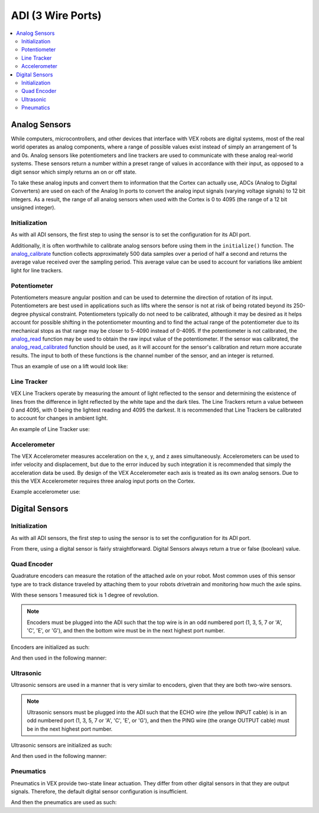 ==================
ADI (3 Wire Ports)
==================

.. contents:: :local:

Analog Sensors
==============

While computers, microcontrollers, and other devices that interface with
VEX robots are digital systems, most of the real world operates as
analog components, where a range of possible values exist instead of
simply an arrangement of 1s and 0s. Analog sensors like potentiometers and line
trackers are used to communicate with these analog real-world systems.
These sensors return a number within a preset range of values
in accordance with their input, as opposed to a digit sensor which
simply returns an on or off state.

To take these analog inputs and convert them to information that the
Cortex can actually use, ADCs (Analog to Digital Converters) are used on
each of the Analog In ports to convert the analog input signals (varying
voltage signals) to 12 bit integers. As a result, the range of all
analog sensors when used with the Cortex is 0 to 4095 (the range of a 12
bit unsigned integer).

Initialization
--------------

As with all ADI sensors, the first step to using the sensor is to set the configuration
for its ADI port.

.. tabs::
   .. group-tab :: C
      .. highlight:: c
      .. code-block:: c
         :caption: initialize.c
         :linenos:

         #define ANALOG_SENSOR_PORT 1

         void initialize() {
           adi_port_set_config(ANALOG_SENSOR_PORT, E_ADI_ANALOG_IN);
         }

   .. group-tab :: C++
      .. highlight:: cpp
      .. code-block:: cpp
         :caption: initialize.cpp
         :linenos:

         #define ANALOG_SENSOR_PORT 1

         void initialize() {
           pros::ADIAnalogIn sensor (ANALOG_SENSOR_PORT);
           // Use the sensor
         }

Additionally, it is often worthwhile to calibrate analog sensors before using them
in the ``initialize()`` function. The
`analog_calibrate <../../api/c/adi.htmladi-#analog-calibrate>`_ function collects
approximately 500 data samples over a period of half a
second and returns the average value received over the sampling period.
This average value can be used to account for variations like ambient light for
line trackers.

.. tabs::
   .. group-tab :: C
      .. highlight:: c
      .. code-block:: c
         :caption: initialize.c
         :linenos:

         #define ANALOG_SENSOR_PORT 1

         void initialize() {
           adi_port_set_config(ANALOG_SENSOR_PORT, E_ADI_ANALOG_IN);
           adi_analog_calibrate(ANALOG_SENSOR_PORT);
         }
   .. group-tab :: C++
      .. highlight:: cpp
      .. code-block:: cpp
         :caption: initialize.cpp
         :linenos:

         #define ANALOG_SENSOR_PORT 1

         void initialize() {
           pros::ADIAnalogIn sensor (ANALOG_SENSOR_PORT);
           sensor.calibrate();
         }

Potentiometer
-------------

Potentiometers measure angular position and can be used to determine the
direction of rotation of its input. Potentiometers are best used in
applications such as lifts where the sensor is not at risk of being
rotated beyond its 250-degree physical constraint. Potentiometers
typically do not need to be calibrated, although it may be desired as it
helps account for possible shifting in the potentiometer mounting and to
find the actual range of the potentiometer due to its mechanical stops
as that range may be closer to 5-4090 instead of 0-4095. If the
potentiometer is not calibrated, the `analog_read <../../api/c/adi.html#adi-analog-read>`_
function may be used to obtain the raw
input value of the potentiometer. If the sensor was calibrated, the
`analog_read_calibrated <../../api/c/adi.html#adi-analog-read-calibrated>`_ function should be used,
as it will account for the sensor's
calibration and return more accurate results. The input to both of these
functions is the channel number of the sensor, and an integer is
returned.

Thus an example of use on a lift would look like:

.. tabs::
   .. group-tab:: C
      .. highlight:: c
      .. code-block:: c
         :caption: autonomous.c
         :linenos:

         #define POTENTIOMETER_PORT 1
         #define MOTOR_PORT 1

         void autonomous() {
           //while the potentiometer is not at its maximum position
           while (adi_analog_read(POTENTIOMETER_PORT) < 4095) {
             motor_move(MOTOR_PORT, 127); //activate the lift
             delay(50);
           }
         }

   .. group-tab:: C++
      .. highlight:: cpp
      .. code-block:: cpp
         :caption: autonomous.cpp
         :linenos:

         #define POTENTIOMETER_PORT 1
         #define MOTOR_PORT 1

         void autonomous() {
           pros::ADIPotentiometer sensor (POTENTIOMETER_PORT);
           pros::Motor motor (MOTOR_PORT);
           //while the potentiometer is not at its maximum position
           while (sensor.get_value() < 4095) {
             motor = 127;
             pros::delay(50);
           }
         }

Line Tracker
------------

VEX Line Trackers operate by measuring the amount of light reflected to
the sensor and determining the existence of lines from the difference in
light reflected by the white tape and the dark tiles. The Line Trackers
return a value between 0 and 4095, with 0 being the lightest reading and
4095 the darkest. It is recommended that Line Trackers be calibrated to
account for changes in ambient light.

An example of Line Tracker use:

.. tabs::
   .. group-tab:: C
      .. highlight:: c
      .. code-block:: c
         :caption: autonomous.c
         :linenos:

         #define LINE_TRACKER_PORT 1
         #define MOTOR_PORT 1

         void autonomous() {
           // Arbitrarily set the threshold for a line at 2000 quid
           while(analogRead(LINE_TRACKER_PORT) < 2000) {
             // drive forward until a line is hit
             motorSet(MOTOR_PORT,127);
             delay(50);
           }
         }


   .. group-tab:: C++
      .. highlight:: cpp
      .. code-block:: cpp
         :caption: autonomous.cpp
         :linenos:

         #define LINE_TRACKER_PORT 1
         #define MOTOR_PORT 1

         void autonomous() {
           pros::ADILineSensor sensor (LINE_TRACKER_PORT);
           pros::Motor motor (MOTOR_PORT);
           // Arbitrarily set the threshold for a line at 2000 quid
           while(sensor.get_value < 2000) {
             // drive forward until a line is hit
             motor = 127;
             delay(50);
           }
         }

Accelerometer
-------------

The VEX Accelerometer measures acceleration on the x, y, and z axes
simultaneously. Accelerometers can be used to infer velocity and
displacement, but due to the error induced by such integration it is
recommended that simply the acceleration data be used. By design of the
VEX Accelerometer each axis is treated as its own analog sensors. Due to
this the VEX Accelerometer requires three analog input ports on the
Cortex.

Example accelerometer use:

.. tabs::
   .. group-tab:: C
      .. highlight:: c
      .. code-block:: c
         :caption: initialize.c
         :linenos:

         #define ACCELEROMETER_X 1
         #define ACCELEROMETER_Y 2
         #define ACCELEROMETER_Z 3

         void initialize() {
           analog_calibrate(ACCELEROMETER_X); //calibrates the x axis input
           analog_calibrate(ACCELEROMETER_Y); //calibrates the y axis input
           analog_calibrate(ACCELEROMETER_Z); //calibrates the z axis input

           int x_acc = analog_read_calibrated_HR(ACCELEROMETER_X);
           int y_acc = analog_read_calibrated_HR(ACCELEROMETER_Y);
           int z_acc = analog_read_calibrated_HR(ACCELEROMETER_Z);
           printf("X: %d, Y: %d, Z: %d\n", x_acc, y_acc, z_acc);
         }


   .. group-tab:: C++
      .. highlight:: cpp
      .. code-block:: cpp
         :caption: initialize.cpp
         :linenos:

         #define ACCELEROMETER_X 1
         #define ACCELEROMETER_Y 2
         #define ACCELEROMETER_Z 3

         void initialize() {
           pros::ADIAnalogIn acc_x (ACCELEROMETER_X);
           pros::ADIAnalogIn acc_y (ACCELEROMETER_Y);
           pros::ADIAnalogIn acc_z (ACCELEROMETER_Z);
           acc_x.calibrate(); //calibrates the x axis input
           acc_y.calibrate(); //calibrates the y axis input
           acc_z.calibrate(); //calibrates the z axis input

           int x_acc = acc_x.value_get_calibrated_HR();
           int y_acc = acc_y.value_get_calibrated_HR();
           int z_acc = acc_z.value_get_calibrated_HR();
           std::cout << "X: " << x_acc << "Y: " << y_acc << "Z: " z_acc;
         }

Digital Sensors
===============

Initialization
--------------

As with all ADI sensors, the first step to using the sensor is to set the configuration
for its ADI port.

.. tabs::
   .. group-tab :: C
      .. highlight:: c
      .. code-block:: c
         :caption: initialize.c
         :linenos:

         #define DIGITAL_SENSOR_PORT 1

         void initialize() {
           adi_port_set_config(DIGITAL_SENSOR_PORT, E_ADI_DIGITAL_IN);
         }

   .. group-tab :: C++
      .. highlight:: cpp
      .. code-block:: cpp
         :caption: initialize.cpp
         :linenos:

         #define DIGITAL_SENSOR_PORT 1

         void initialize() {
           pros::ADIDigitalIn sensor (DIGITAL_SENSOR_PORT);
           // Use the sensor
         }

From there, using a digital sensor is fairly straightforward. Digital Sensors
always return a true or false (boolean) value.

.. tabs::
   .. group-tab :: C
      .. highlight:: c
      .. code-block:: c
         :caption: autonomous.c
         :linenos:

         #define DIGITAL_SENSOR_PORT 1
         #define MOTOR_PORT 1

         void autonomous() {
           while (!adi_digital_read(DIGITAL_SENSOR_PORT)) {
             // Drive forward until the button digital sensor button is pressed
             motor_move(1, 127);
             delay(50);
           }
           // The button was pressed, stop moving.
           motor_move(1, 0);
         }

   .. group-tab :: C++
      .. highlight:: cpp
      .. code-block:: cpp
         :caption: autonomous.cpp
         :linenos:

         #define DIGITAL_SENSOR_PORT 1
         #define MOTOR_PORT 1

         void autonomous() {
           pros::ADIDigitalIn button (DIGITAL_SENSOR_PORT);
           pros::Motor drive (MOTOR_PORT);

           while (!button.get_value) {
             // Drive forward until the button digital sensor button is pressed
             drive = 127;
             pros::delay(50);
           }
           // The button was pressed, stop moving.
           drive =  0;
         }

Quad Encoder
------------

Quadrature encoders can measure the rotation of the attached axle on
your robot. Most common uses of this sensor type are to track distance
traveled by attaching them to your robots drivetrain and monitoring how
much the axle spins.

With these sensors 1 measured tick is 1 degree of revolution.

.. note:: Encoders must be plugged into the ADI such that the top wire
          is in an odd numbered port (1, 3, 5, 7 or 'A', 'C', 'E', or 'G'),
          and then the bottom wire must be in the next highest port number.

Encoders are initialized as such:

.. tabs::
   .. group-tab :: C
      .. highlight:: c
      .. code-block:: c
         :caption: main.h
         :linenos:

         // Digital port number for top and bottom port of quad encoder
         #define QUAD_TOP_PORT 1
         #define QUAD_BOTTOM_PORT 2

         // Multiple encoders can be declared
         extern adi_encoder_t encoder;

      .. code-block:: c
         :caption: initialize.c
         :linenos:

         void initialize() {
           encoder = adi_encoder_init(QUAD_TOP_PORT, QUAD_BOTTOM_PORT, false);
         }

   .. group-tab :: C++
      .. highlight:: cpp
      .. code-block:: cpp
         :caption: initialize.cpp
         :linenos:

         // Digital port number for top and bottom port of quad encoder
         #define QUAD_TOP_PORT 1
         #define QUAD_BOTTOM_PORT 2

         void initialize() {
           pros::ADIEncoder encoder (QUAD_TOP_PORT, QUAD_BOTTOM_PORT, false);
         }

And then used in the following manner:

.. tabs::
   .. group-tab :: C
      .. highlight:: c
      .. code-block:: c
         :caption: autonomous.c
         :linenos:

         #define MOTOR_PORT 1

         void autonomous() {
           while (adi_encoder_get(encoder) < 1000) {
             // Move forward for 1000 ticks
             motor_move(MOTOR_PORT, 127);
             delay(50);
           }
           motor_move(MOTOR_PORT, 0);
         }

   .. group-tab :: C++
      .. highlight:: cpp
      .. code-block:: cpp
         :caption: autonomous.cpp
         :linenos:

         #define MOTOR_PORT 1
         #define QUAD_TOP_PORT 1
         #define QUAD_BOTTOM_PORT 2

         void autonomous() {
           pros::ADIEncoder encoder (QUAD_TOP_PORT, QUAD_BOTTOM_PORT);
           pros::Motor drive (MOTOR_PORT);

           while (encoder.get_value() < 1000) {
             // Move forward for 1000 ticks
             drive = 127;
             pros::delay(50);
           }
           drive = 0;
         }

Ultrasonic
----------

Ultrasonic sensors are used in a manner that is very similar to encoders, given
that they are both two-wire sensors.

.. note:: Ultrasonic sensors must be plugged into the ADI such that the ECHO wire
          (the yellow INPUT cable) is in an odd numbered port (1, 3, 5, 7 or 'A', 'C', 'E', or 'G'),
          and then the PING wire (the orange OUTPUT cable) must be in the next highest port number.

Ultrasonic sensors are initialized as such:

.. tabs::
   .. group-tab :: C
      .. highlight:: c
      .. code-block:: c
         :caption: main.h
         :linenos:

         // Digital port number for top and bottom port of quad encoder
         #define ULTRA_ECHO_PORT 1
         #define ULTRA_PING_PORT 2

         // Multiple encoders can be declared
         extern adi_ultrasonic_t ultrasonic;

      .. code-block:: c
         :caption: initialize.c
         :linenos:

         void initialize() {
           ultrasonic = adi_ultrasonic_init(ULTRA_ECHO_PORT, ULTRA_PING_PORT);
         }

   .. group-tab :: C++
      .. highlight:: cpp
      .. code-block:: cpp
         :caption: initialize.cpp
         :linenos:

         // Digital port number for top and bottom port of quad encoder
         #define ULTRA_ECHO_PORT 1
         #define ULTRA_PING_PORT 2

         void initialize() {
           pros::ADIUltrasonic ultrasonic (ULTRA_ECHO_PORT, ULTRA_PING_PORT);
         }

And then used in the following manner:

.. tabs::
   .. group-tab :: C
      .. highlight:: c
      .. code-block:: c
         :caption: autonomous.c
         :linenos:

         #define MOTOR_PORT 1

         void autonomous() {
           while (adi_ultrasonic_get(ultrasonic) > 100) {
             // Move forward until the robot is 100 cm from a solid object
             motor_move(MOTOR_PORT, 127);
             delay(50);
           }
           motor_move(MOTOR_PORT, 0);
         }

   .. group-tab :: C++
      .. highlight:: cpp
      .. code-block:: cpp
         :caption: autonomous.cpp
         :linenos:

         #define MOTOR_PORT 1
         #define ULTRA_ECHO_PORT 1
         #define ULTRA_PING_PORT 2

         void autonomous() {
           pros::ADIUltrasonic ultrasonic (ULTRA_ECHO_PORT, ULTRA_PING_PORT);
           pros::Motor drive (MOTOR_PORT);

           while (ultrasonic.get_value() > 100) {
             // Move forward until the robot is 100 cm from a solid object
             drive = 127;
             pros::delay(50);
           }
           drive = 0;
         }

Pneumatics
----------

Pneumatics in VEX provide two-state linear actuation. They differ from
other digital sensors in that they are output signals. Therefore, the
default digital sensor configuration is insufficient.

.. tabs::
   .. group-tab :: C
      .. highlight:: c
      .. code-block:: c
         :caption: initialize.c
         :linenos:

         #define DIGITAL_SENSOR_PORT 1

         void initialize() {
           adi_port_set_config(DIGITAL_SENSOR_PORT, E_ADI_DIGITAL_OUT);
         }

   .. group-tab :: C++
      .. highlight:: cpp
      .. code-block:: cpp
         :caption: initialize.cpp
         :linenos:

         #define DIGITAL_SENSOR_PORT 1

         void initialize() {
           pros::ADIDigitalOut piston (DIGITAL_SENSOR_PORT);
         }

And then the pneumatics are used as such:

.. tabs::
   .. group-tab :: C
      .. highlight:: c
      .. code-block:: c
         :caption: autonomous.c
         :linenos:

         #define DIGITAL_SENSOR_PORT 1

         void autonomous() {
           adi_digital_write(DIGITAL_SENSOR_PORT, true);
           delay(1000);
           adi_digital_write(DIGITAL_SENSOR_PORT, false);s
         }

   .. group-tab :: C++
      .. highlight:: cpp
      .. code-block:: cpp
         :caption: autonomous.cpp
         :linenos:

         #define DIGITAL_SENSOR_PORT 1

         void autonomous() {
           pros::ADIDigitalOut piston (DIGITAL_SENSOR_PORT);

           piston.set_value(true);
           pros::delay(1000);
           piston.set_value(false);
         }
